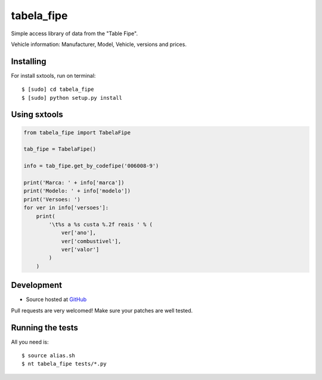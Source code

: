 ======
tabela_fipe
======

.. image:: https://badges.gitter.im/Join%20Chat.svg
   :alt: Join the chat at https://gitter.im/sxslex/tabela_fipe
   :target: https://gitter.im/sxslex/tabela_fipe?utm_source=badge&utm_medium=badge&utm_campaign=pr-badge&utm_content=badge

.. image:: https://travis-ci.org/sxslex/tabela_fipe.svg?branch=master
    :target: https://travis-ci.org/sxslex/tabela_fipe

Simple access library of data from the "Table Fipe".

Vehicle information: Manufacturer, Model, Vehicle, versions and prices.

Installing
--------

For install sxtools, run on terminal: ::

    $ [sudo] cd tabela_fipe
    $ [sudo] python setup.py install

Using sxtools
--------

.. code-block:: python


    from tabela_fipe import TabelaFipe

    tab_fipe = TabelaFipe()

    info = tab_fipe.get_by_codefipe('006008-9')

    print('Marca: ' + info['marca'])
    print('Modelo: ' + info['modelo'])
    print('Versoes: ')
    for ver in info['versoes']:
        print(
            '\t%s a %s custa %.2f reais ' % (
                ver['ano'],
                ver['combustivel'],
                ver['valor']
            )
        )


Development
--------

* Source hosted at `GitHub <https://github.com/sxslex/tabela_fipe>`_

Pull requests are very welcomed! Make sure your patches are well tested.

Running the tests
--------

All you need is: ::

    $ source alias.sh
    $ nt tabela_fipe tests/*.py


